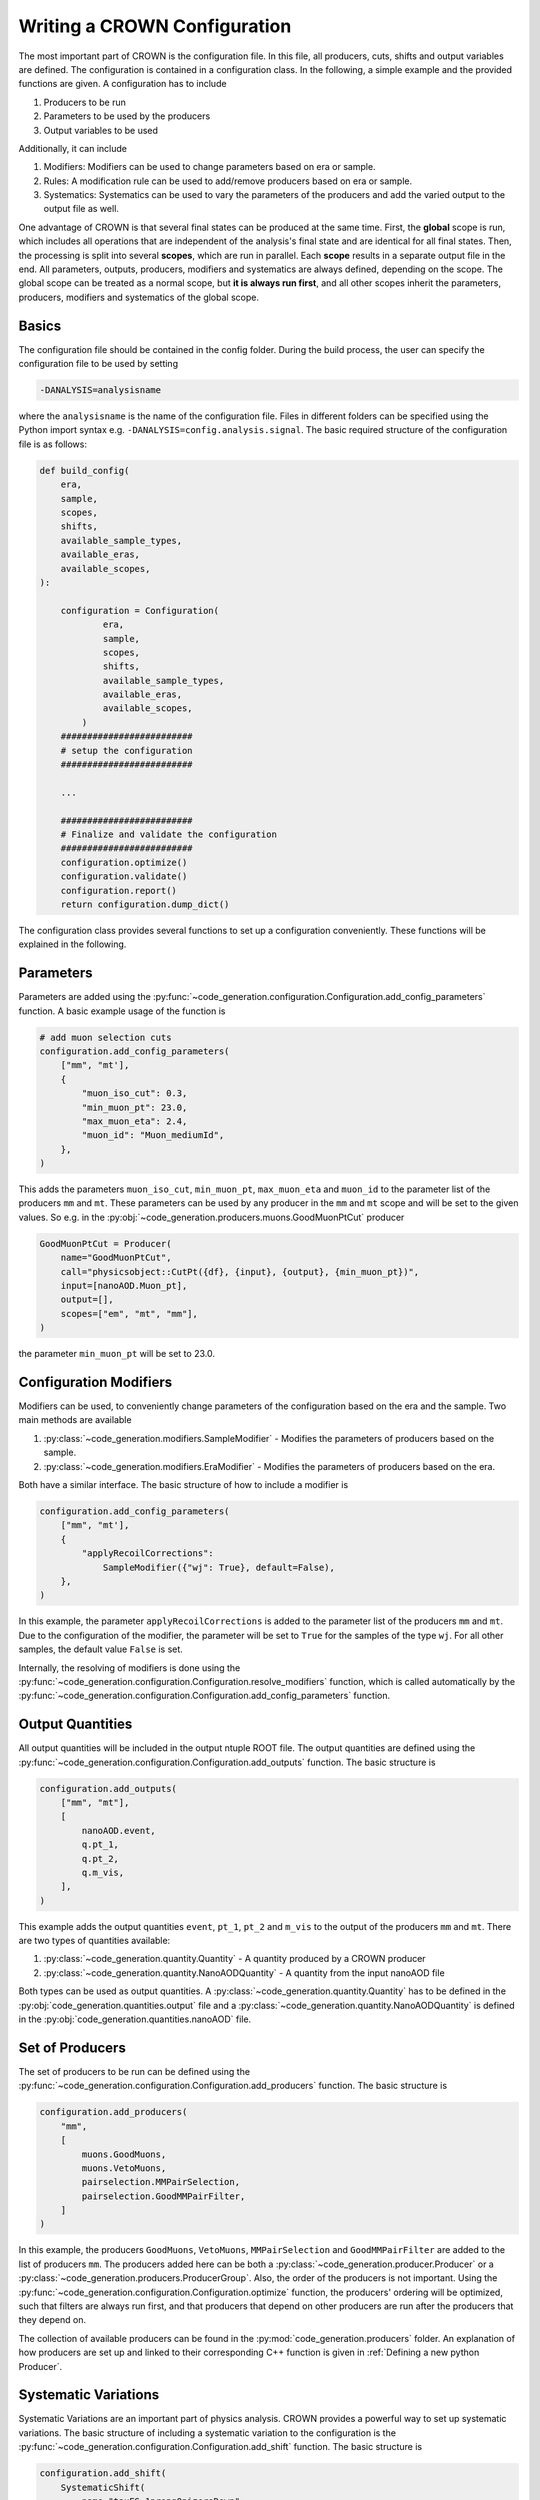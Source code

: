 Writing a CROWN Configuration
==============================

The most important part of CROWN is the configuration file. In this file, all producers, cuts, shifts and output variables are defined. The configuration is contained in a configuration class. In the following, a simple example and the provided functions are given. A configuration has to include

1. Producers to be run
2. Parameters to be used by the producers
3. Output variables to be used

Additionally, it can include

1. Modifiers: Modifiers can be used to change parameters based on era or sample.
2. Rules: A modification rule can be used to add/remove producers based on era or sample.
3. Systematics: Systematics can be used to vary the parameters of the producers and add the varied output to the output file as well.

One advantage of CROWN is that several final states can be produced at the same time. First, the **global** scope is run, which includes all operations that are independent of the analysis's final state and are identical for all final states. Then, the processing is split into several **scopes**, which are run in parallel. Each **scope** results in a separate output file in the end. All parameters, outputs, producers, modifiers and systematics are always defined, depending on the scope. The global scope can be treated as a normal scope, but **it is always run first**, and all other scopes inherit the parameters, producers, modifiers and systematics of the global scope.


.. image:: ../images/scopes.png
  :width: 900
  :align: center
  :alt: CROWN Scope concept

Basics
*******

The configuration file should be contained in the config folder. During the build process, the user can specify the configuration file to be used by setting

.. code-block:: console

   -DANALYSIS=analysisname

where the ``analysisname`` is the name of the configuration file. Files in different folders can be specified using the Python import syntax e.g. ``-DANALYSIS=config.analysis.signal``. The basic required structure of the configuration file is as follows:

.. code-block:: python

    def build_config(
        era,
        sample,
        scopes,
        shifts,
        available_sample_types,
        available_eras,
        available_scopes,
    ):

        configuration = Configuration(
                era,
                sample,
                scopes,
                shifts,
                available_sample_types,
                available_eras,
                available_scopes,
            )
        #########################
        # setup the configuration
        #########################

        ...

        #########################
        # Finalize and validate the configuration
        #########################
        configuration.optimize()
        configuration.validate()
        configuration.report()
        return configuration.dump_dict()

The configuration class provides several functions to set up a configuration conveniently. These functions will be explained in the following.


Parameters
***********

Parameters are added using the :py:func:`~code_generation.configuration.Configuration.add_config_parameters` function. A basic example usage of the function is

.. code-block:: python

    # add muon selection cuts
    configuration.add_config_parameters(
        ["mm", "mt'],
        {
            "muon_iso_cut": 0.3,
            "min_muon_pt": 23.0,
            "max_muon_eta": 2.4,
            "muon_id": "Muon_mediumId",
        },
    )

This adds the parameters ``muon_iso_cut``, ``min_muon_pt``, ``max_muon_eta`` and ``muon_id`` to the parameter list of the producers ``mm`` and ``mt``. These parameters can be used by any producer in the ``mm`` and ``mt`` scope and will be set to the given values. So e.g. in the :py:obj:`~code_generation.producers.muons.GoodMuonPtCut` producer

.. code-block:: python

    GoodMuonPtCut = Producer(
        name="GoodMuonPtCut",
        call="physicsobject::CutPt({df}, {input}, {output}, {min_muon_pt})",
        input=[nanoAOD.Muon_pt],
        output=[],
        scopes=["em", "mt", "mm"],
    )

the parameter ``min_muon_pt`` will be set to 23.0.


Configuration Modifiers
************************

Modifiers can be used, to conveniently change parameters of the configuration based on the era and the sample. Two main methods are available

1. :py:class:`~code_generation.modifiers.SampleModifier` - Modifies the parameters of producers based on the sample.
2. :py:class:`~code_generation.modifiers.EraModifier` - Modifies the parameters of producers based on the era.

Both have a similar interface. The basic structure of how to include a modifier is

.. code-block:: python

    configuration.add_config_parameters(
        ["mm", "mt'],
        {
            "applyRecoilCorrections":
                SampleModifier({"wj": True}, default=False),
        },
    )

In this example, the parameter ``applyRecoilCorrections`` is added to the parameter list of the producers ``mm`` and ``mt``. Due to the configuration of the modifier, the parameter will be set to ``True`` for the samples of the type ``wj``. For all other samples, the default value ``False`` is set.

Internally, the resolving of modifiers is done using the :py:func:`~code_generation.configuration.Configuration.resolve_modifiers` function, which is called automatically by the :py:func:`~code_generation.configuration.Configuration.add_config_parameters` function.

Output Quantities
******************

All output quantities will be included in the output ntuple ROOT file. The output quantities are defined using the :py:func:`~code_generation.configuration.Configuration.add_outputs` function. The basic structure is

.. code-block:: python

    configuration.add_outputs(
        ["mm", "mt"],
        [
            nanoAOD.event,
            q.pt_1,
            q.pt_2,
            q.m_vis,
        ],
    )

This example adds the output quantities ``event``, ``pt_1``, ``pt_2`` and ``m_vis`` to the output of the producers ``mm`` and ``mt``. There are two types of quantities available:

1. :py:class:`~code_generation.quantity.Quantity` - A quantity produced by a CROWN producer
2. :py:class:`~code_generation.quantity.NanoAODQuantity` - A quantity from the input nanoAOD file

Both types can be used as output quantities. A :py:class:`~code_generation.quantity.Quantity` has to be defined in the :py:obj:`code_generation.quantities.output` file and a :py:class:`~code_generation.quantity.NanoAODQuantity` is defined in the :py:obj:`code_generation.quantities.nanoAOD` file.

Set of Producers
*****************

The set of producers to be run can be defined using the :py:func:`~code_generation.configuration.Configuration.add_producers` function. The basic structure is


.. code-block:: python

    configuration.add_producers(
        "mm",
        [
            muons.GoodMuons,
            muons.VetoMuons,
            pairselection.MMPairSelection,
            pairselection.GoodMMPairFilter,
        ]
    )

In this example, the producers ``GoodMuons``, ``VetoMuons``, ``MMPairSelection`` and ``GoodMMPairFilter`` are added to the list of producers ``mm``. The producers added here can be both a :py:class:`~code_generation.producer.Producer` or a :py:class:`~code_generation.producers.ProducerGroup`. Also, the order of the producers is not important. Using the :py:func:`~code_generation.configuration.Configuration.optimize` function, the producers' ordering will be optimized, such that filters are always run first, and that producers that depend on other producers are run after the producers that they depend on.

The collection of available producers can be found in the :py:mod:`code_generation.producers` folder. An explanation of how producers are set up and linked to their corresponding C++ function is given in :ref:`Defining a new python Producer`.

Systematic Variations
**********************

Systematic Variations are an important part of physics analysis. CROWN provides a powerful way to set up systematic variations. The basic structure of including a systematic variation to the configuration is the :py:func:`~code_generation.configuration.Configuration.add_shift` function. The basic structure is

.. code-block:: python

    configuration.add_shift(
        SystematicShift(
            name="tauES_1prong0pizeroDown",
            shift_config={"global": {"tau_ES_shift_DM0": 0.998}},
            producers={"global": taus.TauPtCorrection},
            ignore_producers={"mt": [pairselection.LVMu1, muons.VetoMuons]},
        )
    )

In this example, a new :py:class:`~code_generation.systematics.SystematicShift` object is added to the configuration. The ``name`` of the shift is ``tauES_1prong0pizeroDown``. The ``shift_config`` contains a dictionary of configuration parameters, that are varied for this shift. In this case, the ``tau_ES_shift_DM0`` parameter is set to 0.998. The ``producers`` is a dictionary that contains the producers that should be shifted. The ``ignore_producers`` is a dictionary that contains the producers that should not be shifted.
In the output file, for all quantities, that depend on the output of the ``TauPtCorrection`` producer a shifted version of that quantity will exist as well. The shifted version will be named ``quantityname__tauES_1prong0pizeroDown``, so the name of the shift will be added to the end of the quantity name, separated by ``__``.
Internally, the CROWN framework automatically tracks all shifts and all producers that depend on shifted quantities, and that are not in the ``ignore_producers`` list. The shifted quantities are automatically added to the processing and the output file.

Some systematic shifts are already available in the input ROOT file. To incorporate such a shift, a :py:class:`~code_generation.systematics.SystematicShiftByQuantity` object can be created. The basic structure is

.. code-block:: python

    SystematicShiftByQuantity(
            name="metUnclusteredEnUp",
            quantity_change={
                nanoAOD.MET_pt: "PuppiMET_ptUnclusteredUp",
                nanoAOD.MET_phi: "PuppiMET_phiUnclusteredUp",
            },
            scopes=["et", "mt", "tt", "em", "ee", "mm"],
        )

In this example, the systematic shift is called ``metUnclusteredEnUp``. The ``quantity_change`` is a dictionary that contains the name of the quantity that should be changed and the name of the quantity that should be used as the new quantity. The ``scopes`` is a list of the producers that should be affected by this shift.


Modification Rules
*******************

Modification rules are used to modify the set of producers that are run. A typical use case for this is, that MC samples require some correction, that does not have to be applied for data. In CROWN, the user would add the corresponding producer to the set of producers to be run, and add a modification rule to the configuration, which removes the corresponding producer for data. A :py:class:`~code_generation.rules.ProducerRule` is added using :py:func:`~code_generation.configuration.Configuration.add_modification_rule`. Currently, two types of modification rules exist:

1. :py:class:`~code_generation.rules.RemoveProducer` - Removes a producer from the set of producers to be run.
2. :py:class:`~code_generation.rules.AppendProducer` - Appends a producer to the set of producers to be run.


 The basic structure is


.. code-block:: python

    configuration.add_modification_rule(
        ["mt", "mm"],
        RemoveProducer(producers=scalefactors.MuonIDIso_SF, samples="data"),
    )

In this example, the producer ``MuonIDIso_SF`` is removed from the set of producers to be run for the sample ``data``. This is done in the ``mt`` and ``mm`` scope.